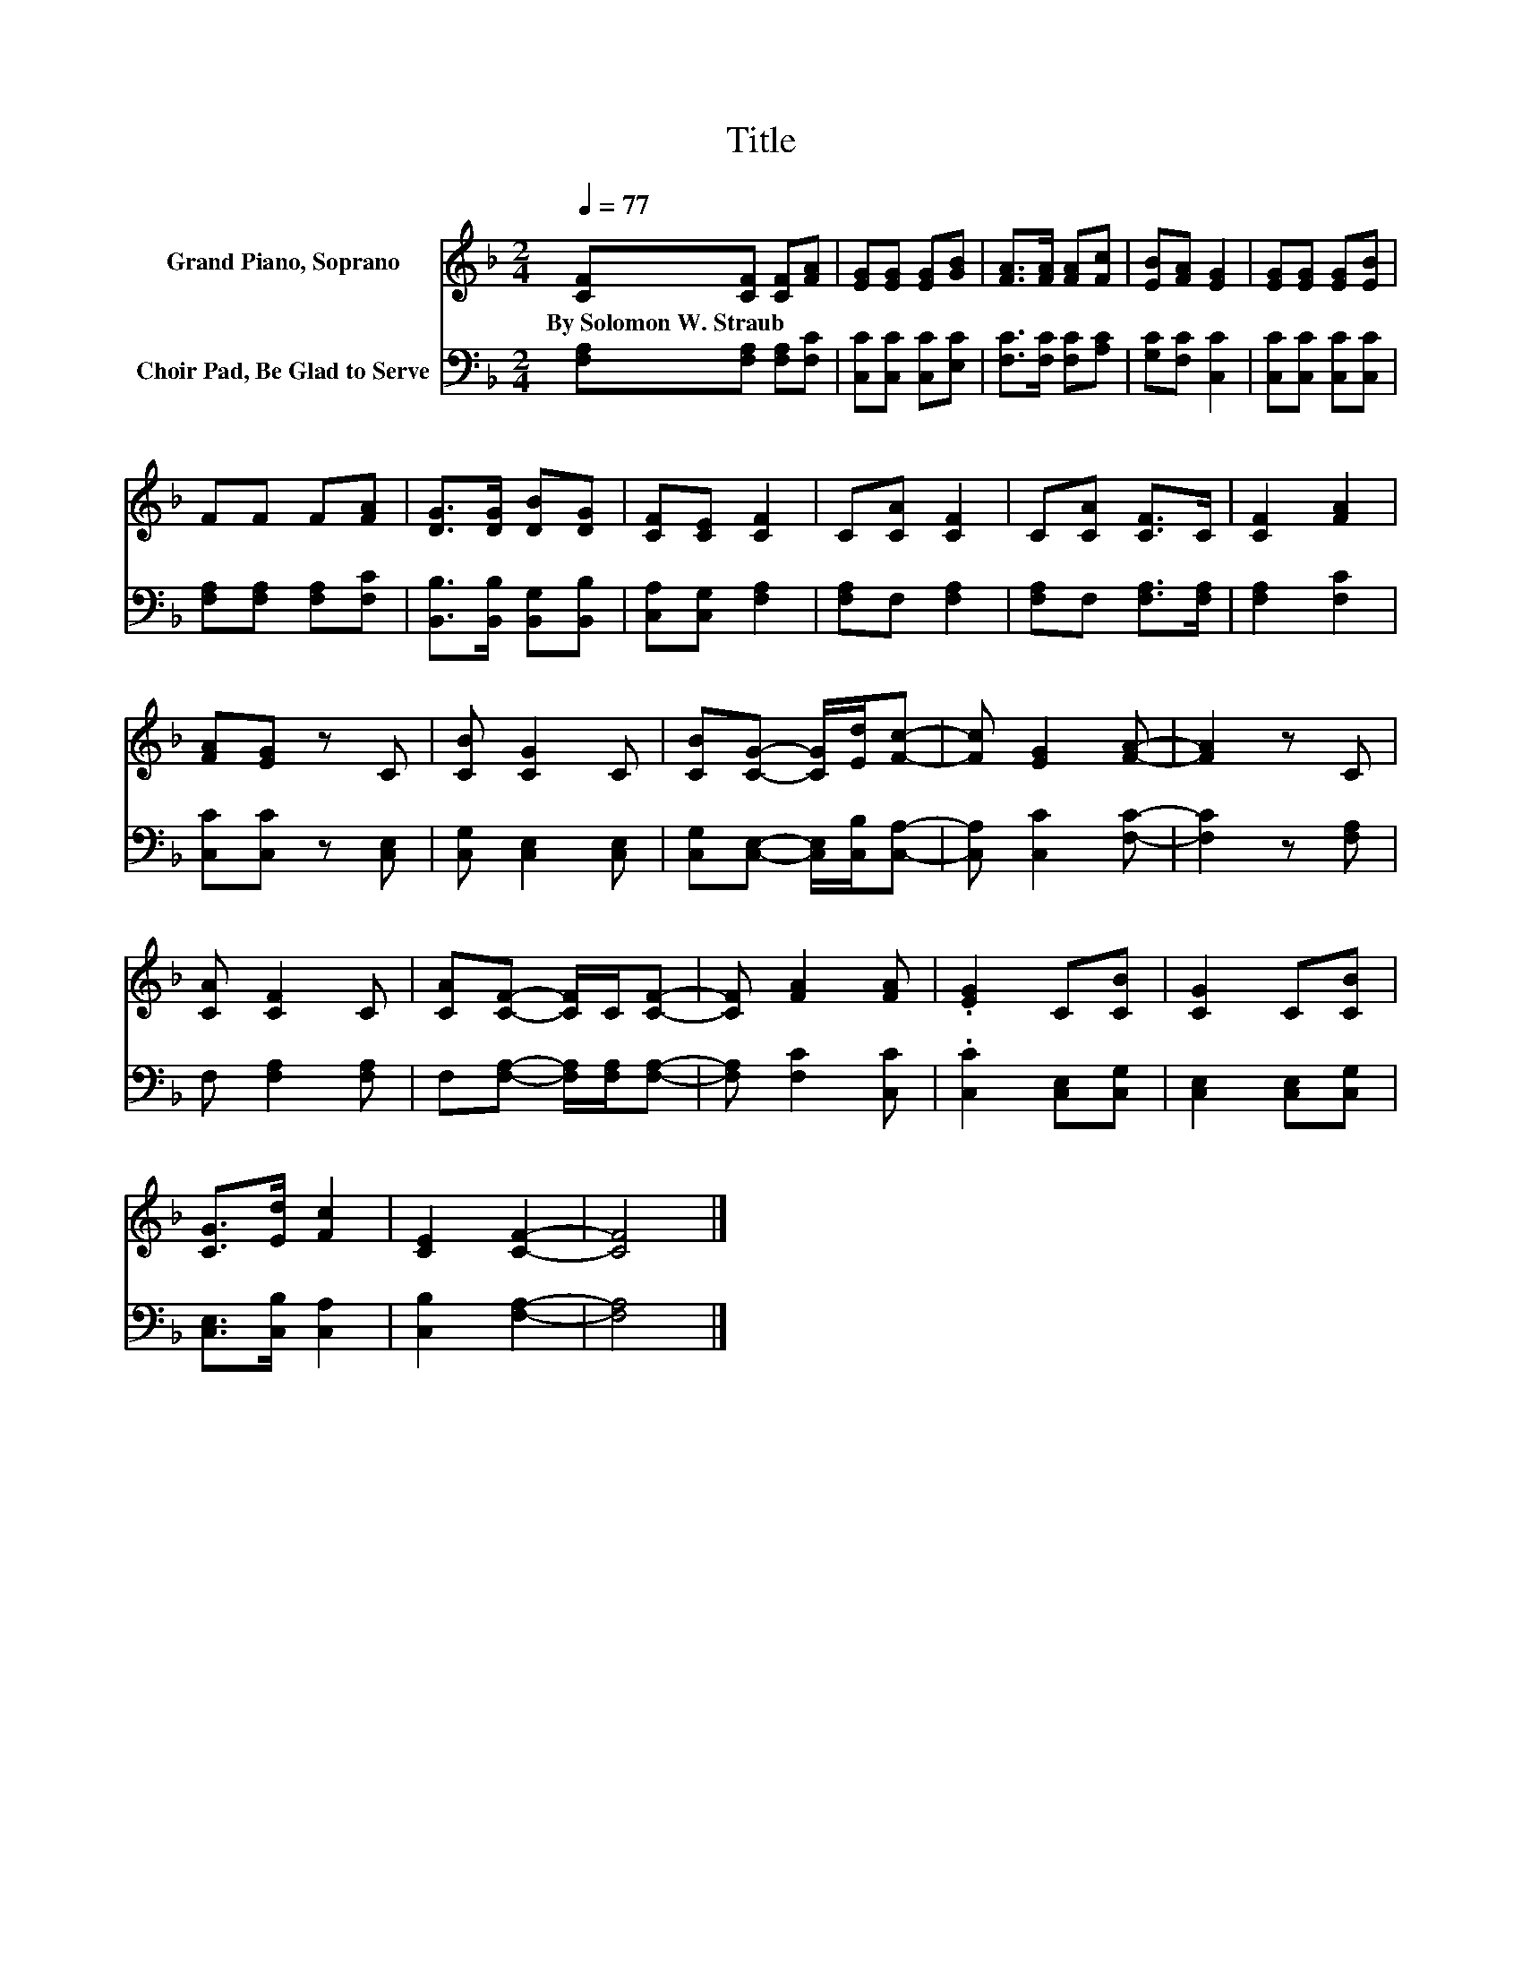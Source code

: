 X:1
T:Title
%%score 1 2
L:1/8
Q:1/4=77
M:2/4
K:F
V:1 treble nm="Grand Piano, Soprano"
V:2 bass nm="Choir Pad, Be Glad to Serve"
V:1
 [CF][CF] [CF][FA] | [EG][EG] [EG][GB] | [FA]>[FA] [FA][Fc] | [EB][FA] [EG]2 | [EG][EG] [EG][EB] | %5
w: By~Solomon~W.~Straub * * *|||||
 FF F[FA] | [DG]>[DG] [DB][DG] | [CF][CE] [CF]2 | C[CA] [CF]2 | C[CA] [CF]>C | [CF]2 [FA]2 | %11
w: ||||||
 [FA][EG] z C | [CB] [CG]2 C | [CB][CG]- [CG]/[Ed]/[Fc]- | [Fc] [EG]2 [FA]- | [FA]2 z C | %16
w: |||||
 [CA] [CF]2 C | [CA][CF]- [CF]/C/[CF]- | [CF] [FA]2 [FA] | .[EG]2 C[CB] | [CG]2 C[CB] | %21
w: |||||
 [CG]>[Ed] [Fc]2 | [CE]2 [CF]2- | [CF]4 |] %24
w: |||
V:2
 [F,A,][F,A,] [F,A,][F,C] | [C,C][C,C] [C,C][E,C] | [F,C]>[F,C] [F,C][A,C] | [G,C][F,C] [C,C]2 | %4
 [C,C][C,C] [C,C][C,C] | [F,A,][F,A,] [F,A,][F,C] | [B,,B,]>[B,,B,] [B,,G,][B,,B,] | %7
 [C,A,][C,G,] [F,A,]2 | [F,A,]F, [F,A,]2 | [F,A,]F, [F,A,]>[F,A,] | [F,A,]2 [F,C]2 | %11
 [C,C][C,C] z [C,E,] | [C,G,] [C,E,]2 [C,E,] | [C,G,][C,E,]- [C,E,]/[C,B,]/[C,A,]- | %14
 [C,A,] [C,C]2 [F,C]- | [F,C]2 z [F,A,] | F, [F,A,]2 [F,A,] | F,[F,A,]- [F,A,]/[F,A,]/[F,A,]- | %18
 [F,A,] [F,C]2 [C,C] | .[C,C]2 [C,E,][C,G,] | [C,E,]2 [C,E,][C,G,] | [C,E,]>[C,B,] [C,A,]2 | %22
 [C,B,]2 [F,A,]2- | [F,A,]4 |] %24

